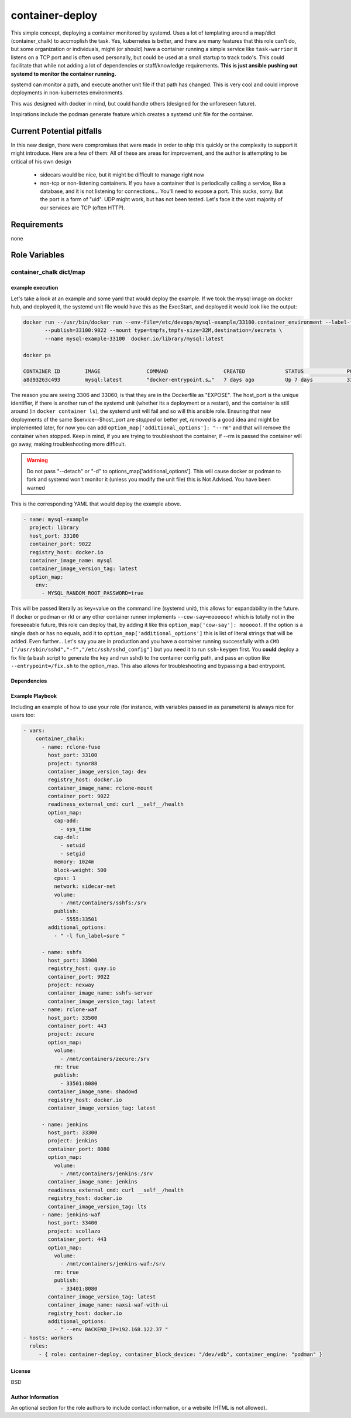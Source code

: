 container-deploy
****************
This simple concept, deploying a container monitored by systemd. Uses a lot of templating around a map/dict (container_chalk) to accmoplish the task. Yes, kubernetes is better, and there are many features that this role can't do, but some organization or individuals, might (or should) have a container running a simple service like ``task-warrior`` it listens on a TCP port and is often used personally, but could be used at a small startup to track todo's. This could facilitate that while not adding a lot of dependencies or staff/knowledge requirements.
**This is just ansible pushing out systemd to monitor the container running.**

systemd can monitor a path, and execute another unit file if that path has changed. This is very cool and could improve deployments in non-kubernetes environments. 

This was designed with docker in mind, but could handle others (designed for the unforeseen future). 

Inspirations include the podman generate feature which creates a systemd unit file for the container.

Current Potential pitfalls
==========================
In this new design, there were compromises that were made in order to ship this quickly or the complexity to support it might introduce. Here are a few of them:
All of these are areas for improvement, and the author is attempting to be critical of his own design

 - sidecars would be nice, but it might be difficult to manage right now
 - non-tcp or non-listening containers. If you have a container that is periodically calling a service, like a database, and it is not listening for connections... You'll need to expose a port. This sucks, sorry. But the port is a form of "uid". UDP might work, but has not been tested. Let's face it the vast majority of our services are TCP (often HTTP).

Requirements
============
none

Role Variables
=============

container_chalk dict/map
^^^^^^^^^^^^^^^^^^^^^^^^

+-----------------------+-----------------------------+------------------------+
| variable              | type and (status)           | function               |
+=======================+=============================+========================+
| container_port        | string (required)           | this is the port that the container is listening on    |
+-----------------------+-----------------------------+------------------------+
| name                  | string (required) | the primary name of this container service (not what will be pulled), this will be used on the system |
+-----------------------+-----------------------------+------------------------+
| alias_name            | string (not implemented) | the alternative vanitry name, think of this as a CNAME that points to "name" |
+-----------------------+-----------------------------+------------------------+
| host_port                    | integer (required)       | this port is used as a unique identifier AND to open a port on the host to the container   |
+-----------------------+-----------------------------+------------------------+
| project                    | string (required)       | the path of the container, if the image is from docker hub, use 'library' |
+-----------------------+-----------------------------+------------------------+
| registry_host         | string (required) | the host that has the container image, if docker hub, use 'docker.io'   |
+-----------------------+-----------------------------+------------------------+
| container_image_name         | string (required)      | the name of the image |
+-----------------------+-----------------------------+------------------------+
| container_block_device  | string (optional) | the block device to use for overlay2 |
+-----------------------+-----------------------------+------------------------+
| container_engine  | string (required) | install docker or podman |
+-----------------------+-----------------------------+------------------------+
| container_config_dir  | string (required) | root tree location where environment files, label files and other config files |
+-----------------------+-----------------------------+------------------------+
| container_image_version_tag  | string (optional:latest) | the version of the container to pull     |
+-----------------------+-----------------------------+------------------------+
| option_map | map (required)  | allows for more options, if no options are desired, don't set anything inside the map, but it must be set          |
+-----------------------+-----------------------------+------------------------+
| option_map[addional_optoins] | map (optional) | literal strings to append to ``docker run``           |
+-----------------------+-----------------------------+------------------------+
| option_map[publish] | list[string] (optional) | allows for more options          |
+-----------------------+-----------------------------+------------------------+
| option_map[volumes] | list[string] (optional) | allows for more options          |
+-----------------------+-----------------------------+------------------------+
| option_map[cap_add] | list (optional) | allows for more options          |
+-----------------------+-----------------------------+------------------------+
| option_map[cap_del] | key/value (optional) | allows for more options          |
+-----------------------+-----------------------------+------------------------+
| option_map[] | key/value (optional) | allows for more options          |
+-----------------------+-----------------------------+------------------------+
| option_map[any_option] | key/value (optional) | *any CLI option* and its corresponding value. See more below |
+-----------------------+-----------------------------+------------------------+

example execution
-----------------
Let's take a look at an example and some yaml that would deploy the example. If we took the mysql image on docker hub, and deployed it, the systemd unit file would have this as the ExecStart, and deployed it would look like the output:

.. code:: bash
  
   docker run --/usr/bin/docker run --env-file=/etc/devops/mysql-example/33100.container_environment --label-file=/etc/devops/mysql-example/33100.label \
          --publish=33100:9022 --mount type=tmpfs,tmpfs-size=32M,destination=/secrets \
          --name mysql-example-33100  docker.io/library/mysql:latest

   docker ps

   CONTAINER ID        IMAGE               COMMAND                  CREATED             STATUS              PORTS                                          NAMES
   a8d93263c493        mysql:latest        "docker-entrypoint.s…"   7 days ago          Up 7 days           3306/tcp, 33060/tcp, 0.0.0.0:33100->9022/tcp   mysql-example--33100

The reason you are seeing 3306 and 33060, is that they are in the Dockerfile as "EXPOSE".  The host_port is the unique identifier, if there is another run of the systemd unit (whether its a deployment or a restart), and the container is still around (in ``docker container ls``), the systemd unit will fail and so will this ansible role. Ensuring that new deployments of the same $service--$host_port are *stopped* or better yet, *removed* is a good idea and might be implemented later, for now you can add ``option_map['additional_options']: "--rm"`` and that will remove the container when stopped. Keep in mind, if you are trying to troubleshoot the container, if --rm is passed the container will go away, making troubleshooting more difficult.

.. warning::
    Do not pass "--detach" or "-d" to options_map['additional_options']. This will cause docker or podman to fork and systemd won't monitor it (unless you modify the unit file) this is Not Advised. You have been warned

This is the corresponding YAML that would deploy the example above.

.. code:: yaml
 
    - name: mysql-example
      project: library
      host_port: 33100
      container_port: 9022
      registry_host: docker.io
      container_image_name: mysql
      container_image_version_tag: latest
      option_map:
        env:
          - MYSQL_RANDOM_ROOT_PASSWORD=true

This will be passed literally as key=value on the command line (systemd unit), this allows for expandability in the future. If docker or podman or rkt or any other container runner implements ``--cow-say=moooooo!`` which is totally not in the foreseeable future, this role can deploy that, by adding it like this ``option_map['cow-say']: mooooo!``. If the option is a single dash or has no equals, add it to ``option_map['additional_options']`` this is list of literal strings that will be added.
Even further... Let's say you are in production and you have a container running successfully with a ``CMD ["/usr/sbin/sshd","-f","/etc/ssh/sshd_config"]`` but you need it to run ``ssh-keygen`` first. You **could** deploy a fix file (a bash script to generate the key and run sshd) to the container config path, and pass an option like ``--entrypoint=/fix.sh`` to the option_map. This also allows for troubleshooting and bypassing a bad entrypoint.


Dependencies
------------


Example Playbook
----------------

Including an example of how to use your role (for instance, with variables passed in as parameters) is always nice for users too:

.. code:: yaml


    - vars:
        container_chalk:
          - name: rclone-fuse
            host_port: 33100
            project: tynor88
            container_image_version_tag: dev
            registry_host: docker.io
            container_image_name: rclone-mount
            container_port: 9022
            readiness_external_cmd: curl __self__/health
            option_map:
              cap-add:
                - sys_time
              cap-del:
                - setuid
                - setgid
              memory: 1024m
              block-weight: 500
              cpus: 1
              network: sidecar-net
              volume:
                - /mnt/containers/sshfs:/srv
              publish:
                - 5555:33501
            additional_options:
              - " -l fun_label=sure "
          
          - name: sshfs
            host_port: 33900
            registry_host: quay.io
            container_port: 9022
            project: nexway
            container_image_name: sshfs-server
            container_image_version_tag: latest
          - name: rclone-waf
            host_port: 33500
            container_port: 443
            project: zecure
            option_map:
              volume:
                - /mnt/containers/zecure:/srv
              rm: true
              publish:
                - 33501:8080
            container_image_name: shadowd
            registry_host: docker.io
            container_image_version_tag: latest
            
          - name: jenkins
            host_port: 33300
            project: jenkins
            container_port: 8080
            option_map:
              volume:
                - /mnt/containers/jenkins:/srv
            container_image_name: jenkins
            readiness_external_cmd: curl __self__/health
            registry_host: docker.io
            container_image_version_tag: lts
          - name: jenkins-waf
            host_port: 33400
            project: scollazo
            container_port: 443
            option_map:
              volume:
                - /mnt/containers/jenkins-waf:/srv
              rm: true
              publish:
                - 33401:8080
            container_image_version_tag: latest
            container_image_name: naxsi-waf-with-ui
            registry_host: docker.io
            additional_options:
              - " --env BACKEND_IP=192.168.122.37 "
    - hosts: workers
      roles:
         - { role: container-deploy, container_block_device: "/dev/vdb", container_engine: "podman" }

License
-------

BSD

Author Information
------------------

An optional section for the role authors to include contact information, or a website (HTML is not allowed).
